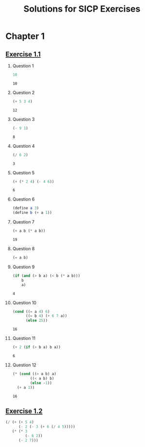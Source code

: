#+title: Solutions for SICP Exercises

* Chapter 1
** [[pdfview:/home/dsdshcym/Dropbox/Docs/sicp.pdf::54][Exercise 1.1]]
1. Question 1
   #+BEGIN_SRC scheme
     10
   #+END_SRC

   #+RESULTS:
   : 10

2. Question 2
   #+BEGIN_SRC scheme
     (+ 5 3 4)
   #+END_SRC

   #+RESULTS:
   : 12

3. Question 3
   #+BEGIN_SRC scheme
     (- 9 1)
   #+END_SRC

   #+RESULTS:
   : 8

4. Question 4
   #+BEGIN_SRC scheme
     (/ 6 2)
   #+END_SRC

   #+RESULTS:
   : 3

5. Question 5
   #+BEGIN_SRC scheme
     (+ (* 2 4) (- 4 6))
   #+END_SRC

   #+RESULTS:
   : 6

6. Question 6
   #+BEGIN_SRC scheme :session
     (define a 3)
     (define b (+ a 1))
   #+END_SRC

   #+RESULTS:

7. Question 7
   #+BEGIN_SRC scheme :session
     (+ a b (* a b))
   #+END_SRC

   #+RESULTS:
   : 19

8. Question 8
   #+BEGIN_SRC scheme :session
     (= a b)
   #+END_SRC

9. Question 9
   #+BEGIN_SRC scheme :session
     (if (and (> b a) (< b (* a b)))
         b
         a)
   #+END_SRC

   #+RESULTS:
   : 4

10. Question 10
    #+BEGIN_SRC scheme :session
      (cond ((= a 4) 6)
            ((= b 4) (+ 6 7 a))
            (else 25))
    #+END_SRC

    #+RESULTS:
    : 16

11. Question 11
    #+BEGIN_SRC scheme :session
      (+ 2 (if (> b a) b a))
    #+END_SRC

    #+RESULTS:
    : 6

12. Question 12
    #+BEGIN_SRC scheme :session
      (* (cond ((> a b) a)
              ((< a b) b)
              (else -1))
        (+ a 1))
    #+END_SRC

    #+RESULTS:
    : 16
** [[pdfview:/home/dsdshcym/Dropbox/Docs/sicp.pdf::55][Exercise 1.2]]
#+BEGIN_SRC scheme
  (/ (+ (+ 5 4)
        (- 2 (- 3 (+ 6 (/ 4 5)))))
     (* (* 3
           (- 6 2))
        (- 2 7)))
#+END_SRC

#+RESULTS:
: -37/150
